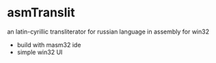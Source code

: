 * asmTranslit
  an latin-cyrillic transliterator for russian language
  in assembly for win32

  - build with masm32 ide
  - simple win32 UI
  
